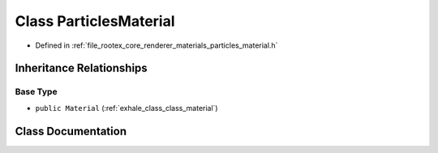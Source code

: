 .. _exhale_class_class_particles_material:

Class ParticlesMaterial
=======================

- Defined in :ref:`file_rootex_core_renderer_materials_particles_material.h`


Inheritance Relationships
-------------------------

Base Type
*********

- ``public Material`` (:ref:`exhale_class_class_material`)


Class Documentation
-------------------


.. doxygenclass:: ParticlesMaterial
   :members:
   :protected-members:
   :undoc-members:
